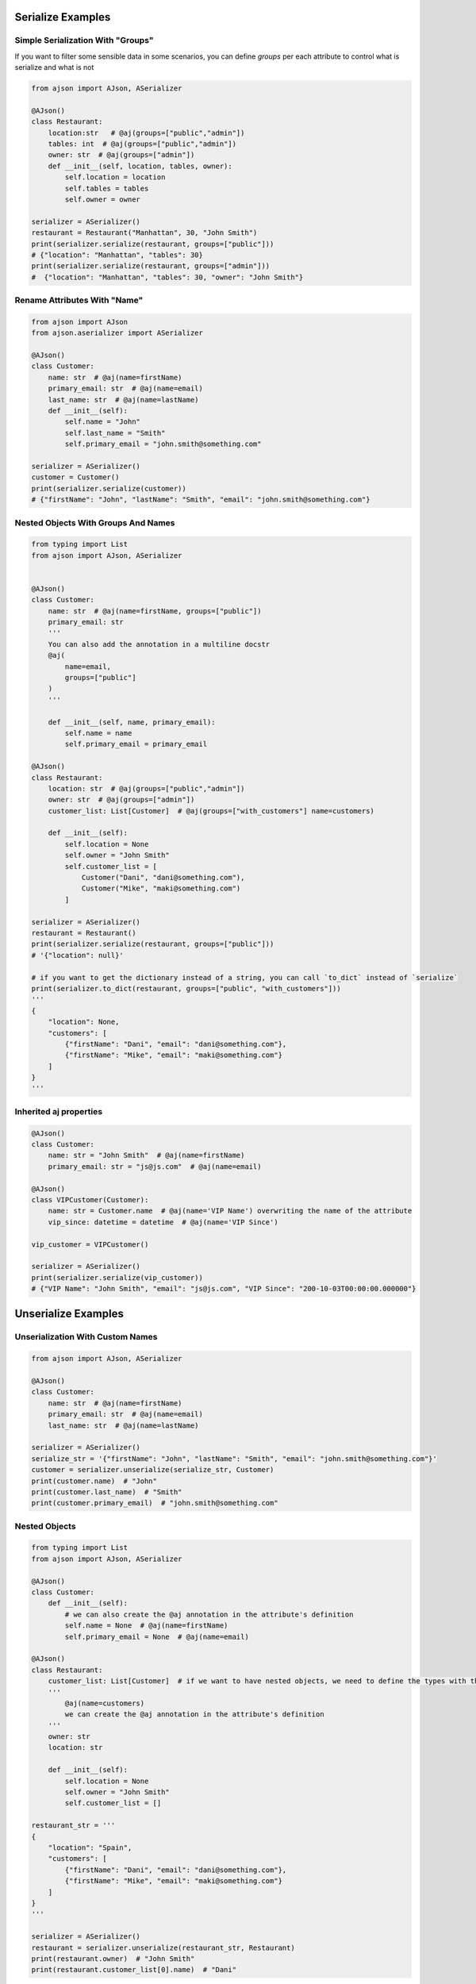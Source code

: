 
Serialize Examples
==================

Simple Serialization With "Groups"
----------------------------------
If you want to filter some sensible data in some scenarios, you can define `groups` per each attribute to control what is serialize and what is not

.. code-block:: python

    from ajson import AJson, ASerializer

    @AJson()
    class Restaurant:
        location:str   # @aj(groups=["public","admin"])
        tables: int  # @aj(groups=["public","admin"])
        owner: str  # @aj(groups=["admin"])
        def __init__(self, location, tables, owner):
            self.location = location
            self.tables = tables
            self.owner = owner

    serializer = ASerializer()
    restaurant = Restaurant("Manhattan", 30, "John Smith")
    print(serializer.serialize(restaurant, groups=["public"]))
    # {"location": "Manhattan", "tables": 30}
    print(serializer.serialize(restaurant, groups=["admin"]))
    #  {"location": "Manhattan", "tables": 30, "owner": "John Smith"}


Rename Attributes With "Name"
-----------------------------

.. code-block:: python

    from ajson import AJson
    from ajson.aserializer import ASerializer

    @AJson()
    class Customer:
        name: str  # @aj(name=firstName)
        primary_email: str  # @aj(name=email)
        last_name: str  # @aj(name=lastName)
        def __init__(self):
            self.name = "John"
            self.last_name = "Smith"
            self.primary_email = "john.smith@something.com"

    serializer = ASerializer()
    customer = Customer()
    print(serializer.serialize(customer))
    # {"firstName": "John", "lastName": "Smith", "email": "john.smith@something.com"}


Nested Objects With Groups And Names
------------------------------------
.. code-block:: python

    from typing import List
    from ajson import AJson, ASerializer


    @AJson()
    class Customer:
        name: str  # @aj(name=firstName, groups=["public"])
        primary_email: str
        '''
        You can also add the annotation in a multiline docstr
        @aj(
            name=email,
            groups=["public"]
        )
        '''

        def __init__(self, name, primary_email):
            self.name = name
            self.primary_email = primary_email

    @AJson()
    class Restaurant:
        location: str  # @aj(groups=["public","admin"])
        owner: str  # @aj(groups=["admin"])
        customer_list: List[Customer]  # @aj(groups=["with_customers"] name=customers)

        def __init__(self):
            self.location = None
            self.owner = "John Smith"
            self.customer_list = [
                Customer("Dani", "dani@something.com"),
                Customer("Mike", "maki@something.com")
            ]

    serializer = ASerializer()
    restaurant = Restaurant()
    print(serializer.serialize(restaurant, groups=["public"]))
    # '{"location": null}'

    # if you want to get the dictionary instead of a string, you can call `to_dict` instead of `serialize`
    print(serializer.to_dict(restaurant, groups=["public", "with_customers"]))
    '''
    {
        "location": None,
        "customers": [
            {"firstName": "Dani", "email": "dani@something.com"},
            {"firstName": "Mike", "email": "maki@something.com"}
        ]
    }
    '''

Inherited aj properties
-----------------------

.. code-block:: python

    @AJson()
    class Customer:
        name: str = "John Smith"  # @aj(name=firstName)
        primary_email: str = "js@js.com"  # @aj(name=email)

    @AJson()
    class VIPCustomer(Customer):
        name: str = Customer.name  # @aj(name='VIP Name') overwriting the name of the attribute
        vip_since: datetime = datetime  # @aj(name='VIP Since')

    vip_customer = VIPCustomer()

    serializer = ASerializer()
    print(serializer.serialize(vip_customer))
    # {"VIP Name": "John Smith", "email": "js@js.com", "VIP Since": "200-10-03T00:00:00.000000"}

Unserialize Examples
====================

Unserialization With Custom Names
---------------------------------

.. code-block:: python

    from ajson import AJson, ASerializer

    @AJson()
    class Customer:
        name: str  # @aj(name=firstName)
        primary_email: str  # @aj(name=email)
        last_name: str  # @aj(name=lastName)

    serializer = ASerializer()
    serialize_str = '{"firstName": "John", "lastName": "Smith", "email": "john.smith@something.com"}'
    customer = serializer.unserialize(serialize_str, Customer)
    print(customer.name)  # "John"
    print(customer.last_name)  # "Smith"
    print(customer.primary_email)  # "john.smith@something.com"

Nested Objects
--------------

.. code-block:: python

    from typing import List
    from ajson import AJson, ASerializer

    @AJson()
    class Customer:
        def __init__(self):
            # we can also create the @aj annotation in the attribute's definition
            self.name = None  # @aj(name=firstName)
            self.primary_email = None  # @aj(name=email)

    @AJson()
    class Restaurant:
        customer_list: List[Customer]  # if we want to have nested objects, we need to define the types with the annotations
        '''
            @aj(name=customers)
            we can create the @aj annotation in the attribute's definition
        '''
        owner: str
        location: str

        def __init__(self):
            self.location = None
            self.owner = "John Smith"
            self.customer_list = []

    restaurant_str = '''
    {
        "location": "Spain",
        "customers": [
            {"firstName": "Dani", "email": "dani@something.com"},
            {"firstName": "Mike", "email": "maki@something.com"}
        ]
    }
    '''

    serializer = ASerializer()
    restaurant = serializer.unserialize(restaurant_str, Restaurant)
    print(restaurant.owner)  # "John Smith"
    print(restaurant.customer_list[0].name)  # "Dani"


Validate Json (required params)
-------------------------------

.. code-block:: python

    from ajson import AJson, ASerializer

    @AJson()
    class Customer:
        name: str  # @aj(name=firstName required)
        primary_email: str  # @aj(name=email required)
        last_name: str  # @aj(name=lastName)

    serializer = ASerializer()
    serialize_str = '{"firstName": "John", "lastName": "Smith", "email": "john.smith@something.com"}'
    customer = serializer.unserialize(serialize_str, Customer)
    # it si successfully constructed as all the required attributes are provided
    serialize_str = '{"lastName": "Smith", "email": "john.smith@something.com"}'
    customer = serializer.unserialize(serialize_str, Customer)
    # AJsonEmptyRequiredAttributeError is raised as `firstName` is not provided
    serialize_str = '{"firstName": "John", "lastName": "Smith", "email": null}'
    customer = serializer.unserialize(serialize_str, Customer)
    # AJsonEmptyRequiredAttributeError is raised even if the value of the required attribute is null

Validate Json (param types)
-------------------------------

.. code-block:: python

    from ajson import AJson, ASerializer

    @AJson()
    class Customer:
        name: str  # @aj(name=firstName)
        primary_email: str  # @aj(name=email)
        last_name: str  # @aj(name=lastName)

    serializer = ASerializer()
    serialize_str = '{"firstName": 2, "lastName": "Smith", "email": "john.smith@something.com"}'
    customer = serializer.unserialize(serialize_str, Customer)
    # AJsonValidationError is raised as `firstName` is not a string